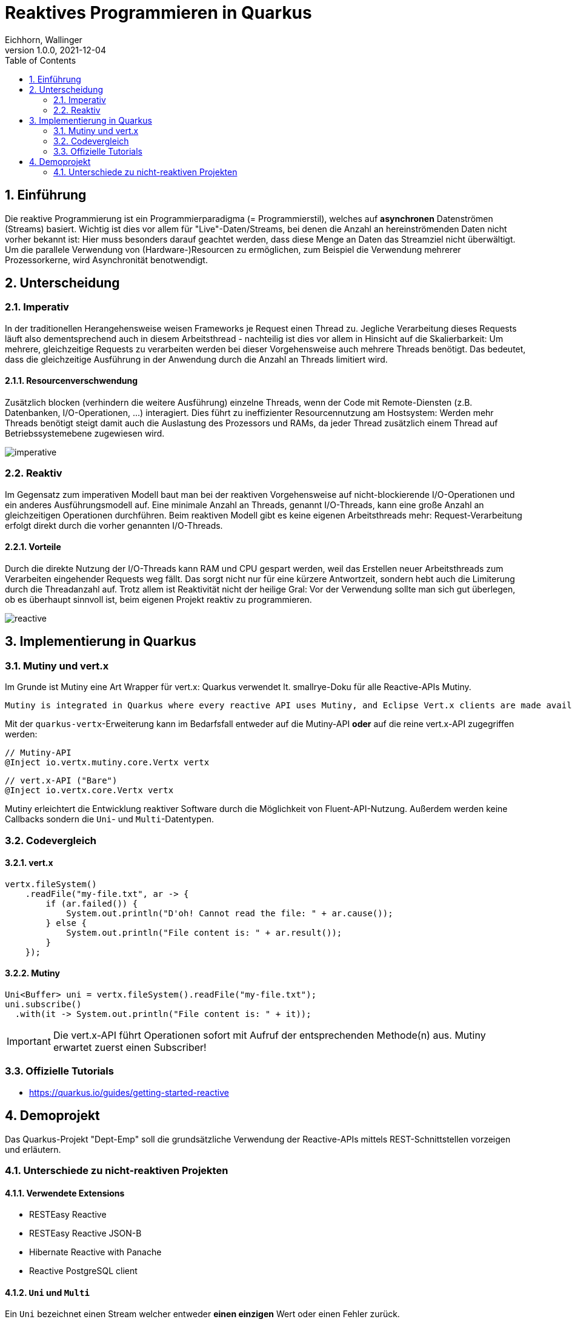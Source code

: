 = Reaktives Programmieren in Quarkus
Eichhorn, Wallinger
1.0.0, 2021-12-04
ifndef::imagesdir[:imagesdir: images]
//:toc-placement!:  // prevents the generation of the doc at this position, so it can be printed afterwards
:sourcedir: ../src/main/java
:icons: font
:sectnums:    // Nummerierung der Überschriften / section numbering
:toc: left

//Need this blank line after ifdef, don't know why...
ifdef::backend-html5[]

// print the toc here (not at the default position)
//toc::[]

== Einführung
Die reaktive Programmierung ist ein Programmierparadigma (= Programmierstil), welches auf **asynchronen** Datenströmen (Streams) basiert.  
Wichtig ist dies vor allem für "Live"-Daten/Streams, bei denen die Anzahl an hereinströmenden Daten nicht vorher bekannt ist: Hier muss besonders darauf geachtet werden, dass diese Menge an Daten das Streamziel nicht überwältigt. Um die parallele Verwendung von (Hardware-)Resourcen zu ermöglichen, zum Beispiel die Verwendung mehrerer Prozessorkerne, wird Asynchronität benotwendigt.

== Unterscheidung

=== Imperativ
In der traditionellen Herangehensweise weisen Frameworks je Request einen Thread zu. Jegliche Verarbeitung dieses Requests läuft also dementsprechend auch in diesem Arbeitsthread - nachteilig ist dies vor allem in Hinsicht auf die Skalierbarkeit: Um mehrere, gleichzeitige Requests zu verarbeiten werden bei dieser Vorgehensweise auch mehrere Threads benötigt. Das bedeutet, dass die gleichzeitige Ausführung in der Anwendung durch die Anzahl an Threads limitiert wird.

==== Resourcenverschwendung
Zusätzlich blocken (verhindern die weitere Ausführung) einzelne Threads, wenn der Code mit Remote-Diensten (z.B. Datenbanken, I/O-Operationen, ...) interagiert.
Dies führt zu ineffizienter Resourcennutzung am Hostsystem: Werden mehr Threads benötigt steigt damit auch die Auslastung des Prozessors und RAMs, da jeder Thread zusätzlich einem Thread auf Betriebssystemebene zugewiesen wird.

image::imperative.png[]

=== Reaktiv
Im Gegensatz zum imperativen Modell baut man bei der reaktiven Vorgehensweise auf nicht-blockierende I/O-Operationen und ein anderes Ausführungsmodell auf.
Eine minimale Anzahl an Threads, genannt I/O-Threads, kann eine große Anzahl an gleichzeitigen Operationen durchführen. Beim reaktiven Modell gibt es keine eigenen Arbeitsthreads mehr: Request-Verarbeitung erfolgt direkt durch die vorher genannten I/O-Threads.

==== Vorteile
Durch die direkte Nutzung der I/O-Threads kann RAM und CPU gespart werden, weil das Erstellen neuer Arbeitsthreads zum Verarbeiten eingehender Requests weg fällt.
Das sorgt nicht nur für eine kürzere Antwortzeit, sondern hebt auch die Limiterung durch die Threadanzahl auf. Trotz allem ist Reaktivität nicht der heilige Gral: Vor der Verwendung sollte man sich gut überlegen, ob es überhaupt sinnvoll ist, beim eigenen Projekt reaktiv zu programmieren.

image::reactive.png[]

== Implementierung in Quarkus

=== Mutiny und vert.x

Im Grunde ist Mutiny eine Art Wrapper für vert.x: Quarkus verwendet lt. smallrye-Doku für alle Reactive-APIs Mutiny.

[quote, smallrye]
----
Mutiny is integrated in Quarkus where every reactive API uses Mutiny, and Eclipse Vert.x clients are made available using Mutiny bindings. Mutiny is however an independent library that can ultimately be used in any Java application.
----

Mit der `quarkus-vertx`-Erweiterung kann im Bedarfsfall entweder auf die Mutiny-API *oder* auf die reine vert.x-API zugegriffen werden:

[source,java]
----
// Mutiny-API
@Inject io.vertx.mutiny.core.Vertx vertx
----

[source,java]
----
// vert.x-API ("Bare")
@Inject io.vertx.core.Vertx vertx
----

Mutiny erleichtert die Entwicklung reaktiver Software durch die Möglichkeit von Fluent-API-Nutzung. Außerdem werden keine Callbacks sondern die `Uni`- und `Multi`-Datentypen.

=== Codevergleich

==== vert.x

[source,java]
----
vertx.fileSystem()
    .readFile("my-file.txt", ar -> {
        if (ar.failed()) {
            System.out.println("D'oh! Cannot read the file: " + ar.cause());
        } else {
            System.out.println("File content is: " + ar.result());
        }
    });
----

==== Mutiny

[source,java]
----
Uni<Buffer> uni = vertx.fileSystem().readFile("my-file.txt");
uni.subscribe()
  .with(it -> System.out.println("File content is: " + it));
----

IMPORTANT: Die vert.x-API führt Operationen sofort mit Aufruf der entsprechenden Methode(n) aus. Mutiny erwartet zuerst einen Subscriber!

=== Offizielle Tutorials

* https://quarkus.io/guides/getting-started-reactive

== Demoprojekt
Das Quarkus-Projekt "Dept-Emp" soll die grundsätzliche Verwendung der Reactive-APIs mittels REST-Schnittstellen vorzeigen und erläutern.

=== Unterschiede zu nicht-reaktiven Projekten

==== Verwendete Extensions

* RESTEasy Reactive
* RESTEasy Reactive JSON-B
* Hibernate Reactive with Panache
* Reactive PostgreSQL client

==== `Uni` und `Multi`

Ein `Uni` bezeichnet einen Stream welcher entweder **einen einzigen** Wert oder einen Fehler zurück.

Ein `Multi` hingegen gibt einen Stream welcher entweder **keinen, einen oder n** Werte/einen Fehler zurück gibt.

Beide haben gemeinsam, dass man sie mittels `.subscribe()` abonnieren kann (und muss, da sonst nichts passiert).